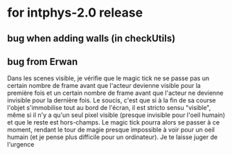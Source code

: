 * for intphys-2.0 release
** bug when adding walls (in checkUtils)
** bug from Erwan
Dans les scenes visible, je vérifie que le magic tick ne se passe pas
un certain nombre de frame avant que l'acteur devienne visible pour la
première fois et un certain nombre de frame avant que l'acteur ne
devienne invisible pour la dernière fois. Le soucis, c'est que si à la
fin de sa course l'objet s'immobilise tout au bord de l'écran, il est
stricto sensu "visible", même si il n'y a qu'un seul pixel visible
(presque invisible pour l'oeil humain) et que le reste est
hors-champs. Le magic tick pourra alors se passer à ce moment, rendant
le tour de magie presque impossible à voir pour un oeil humain (et je
pense plus difficile pour un ordinateur). Je te laisse juger de
l'urgence
